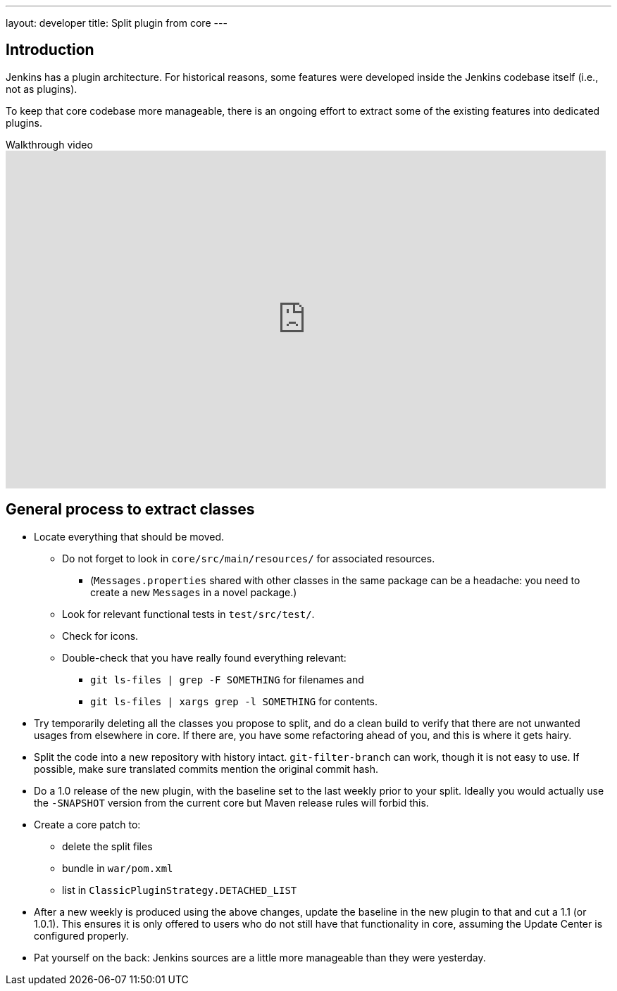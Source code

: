 ---
layout: developer
title: Split plugin from core
---

== Introduction

Jenkins has a plugin architecture.
For historical reasons, some features were developed inside the Jenkins codebase itself (i.e., not as plugins).

To keep that core codebase more manageable, there is an ongoing effort to extract some of the existing features into dedicated plugins.

.Walkthrough video
video::vGJtbgghYO8[youtube, width=852, height=480, start=480]

== General process to extract classes

* Locate everything that should be moved.
** Do not forget to look in `core/src/main/resources/` for associated resources.
*** (`Messages.properties` shared with other classes in the same package can be a headache: you need to create a new `Messages` in a novel package.)
** Look for relevant functional tests in `test/src/test/`.
** Check for icons.
** Double-check that you have really found everything relevant:
*** `git ls-files | grep -F SOMETHING` for filenames and
*** `git ls-files | xargs grep -l SOMETHING` for contents.
* Try temporarily deleting all the classes you propose to split, and do a clean build to verify that there are not unwanted usages from elsewhere in core.
If there are, you have some refactoring ahead of you, and this is where it gets hairy.
* Split the code into a new repository with history intact.
`git-filter-branch` can work, though it is not easy to use.
If possible, make sure translated commits mention the original commit hash.
* Do a 1.0 release of the new plugin, with the baseline set to the last weekly prior to your split.
Ideally you would actually use the `-SNAPSHOT` version from the current core but Maven release rules will forbid this.
* Create a core patch to:
** delete the split files
** bundle in `war/pom.xml`
** list in `ClassicPluginStrategy.DETACHED_LIST`
* After a new weekly is produced using the above changes, update the baseline in the new plugin to that and cut a 1.1 (or 1.0.1).
This ensures it is only offered to users who do not still have that functionality in core, assuming the Update Center is configured properly.
* Pat yourself on the back: Jenkins sources are a little more manageable than they were yesterday.
